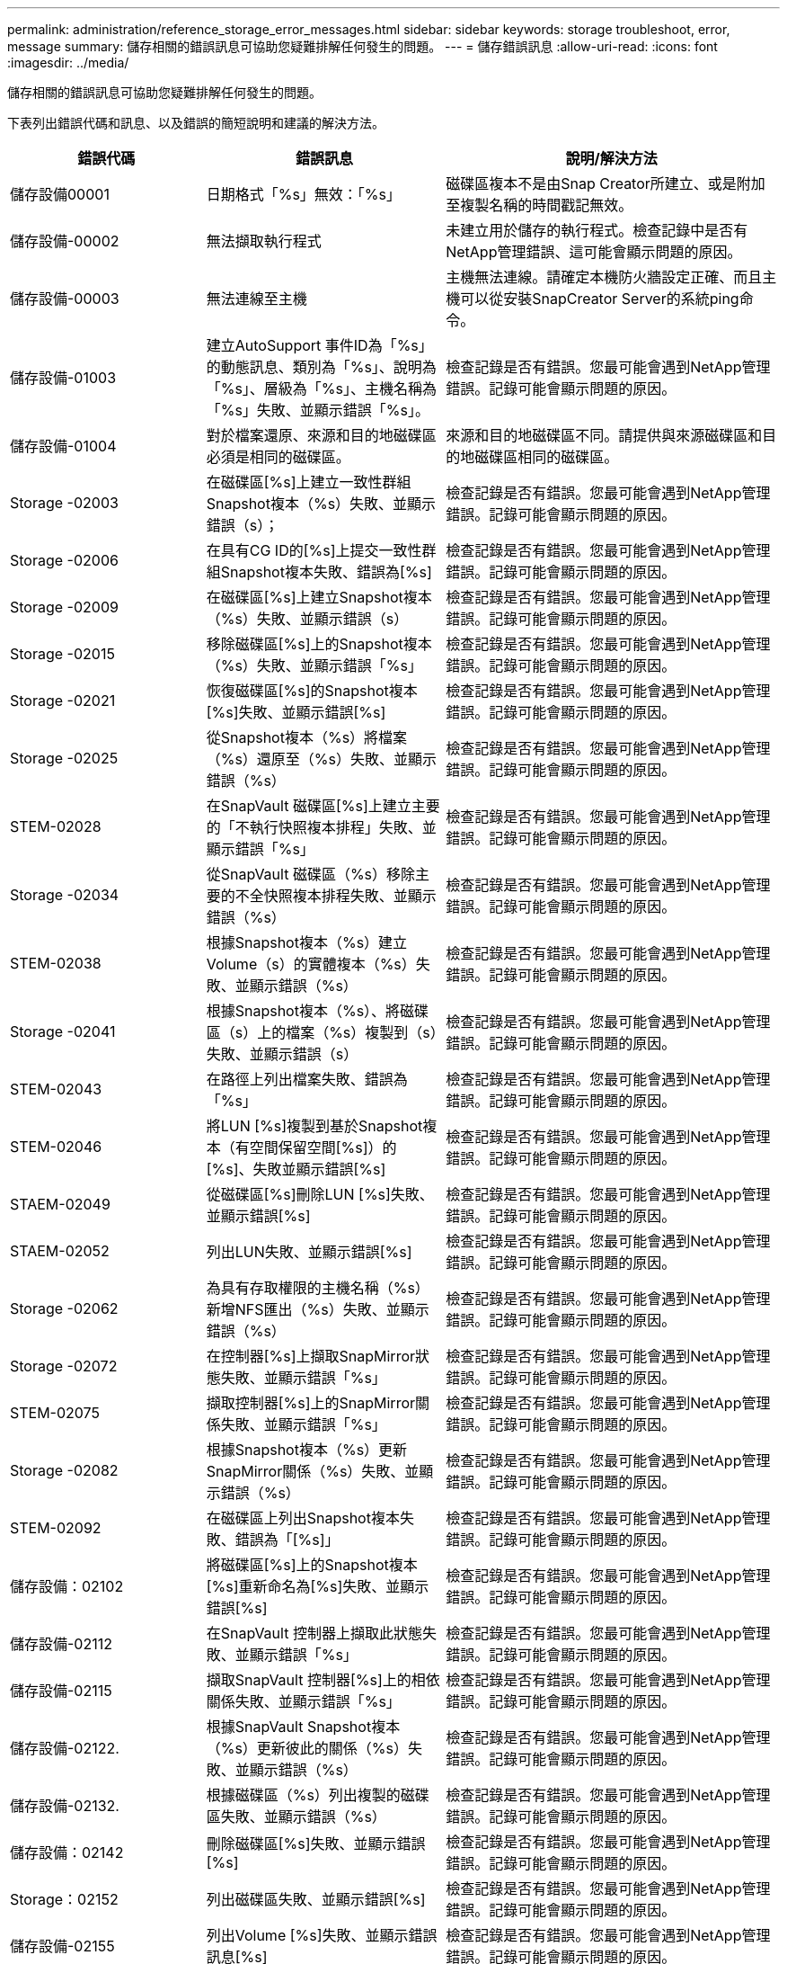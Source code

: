 ---
permalink: administration/reference_storage_error_messages.html 
sidebar: sidebar 
keywords: storage troubleshoot, error, message 
summary: 儲存相關的錯誤訊息可協助您疑難排解任何發生的問題。 
---
= 儲存錯誤訊息
:allow-uri-read: 
:icons: font
:imagesdir: ../media/


[role="lead"]
儲存相關的錯誤訊息可協助您疑難排解任何發生的問題。

下表列出錯誤代碼和訊息、以及錯誤的簡短說明和建議的解決方法。

[cols="15,35,50"]
|===
| 錯誤代碼 | 錯誤訊息 | 說明/解決方法 


 a| 
儲存設備00001
 a| 
日期格式「%s」無效：「%s」
 a| 
磁碟區複本不是由Snap Creator所建立、或是附加至複製名稱的時間戳記無效。



 a| 
儲存設備-00002
 a| 
無法擷取執行程式
 a| 
未建立用於儲存的執行程式。檢查記錄中是否有NetApp管理錯誤、這可能會顯示問題的原因。



 a| 
儲存設備-00003
 a| 
無法連線至主機
 a| 
主機無法連線。請確定本機防火牆設定正確、而且主機可以從安裝SnapCreator Server的系統ping命令。



 a| 
儲存設備-01003
 a| 
建立AutoSupport 事件ID為「%s」的動態訊息、類別為「%s」、說明為「%s」、層級為「%s」、主機名稱為「%s」失敗、並顯示錯誤「%s」。
 a| 
檢查記錄是否有錯誤。您最可能會遇到NetApp管理錯誤。記錄可能會顯示問題的原因。



 a| 
儲存設備-01004
 a| 
對於檔案還原、來源和目的地磁碟區必須是相同的磁碟區。
 a| 
來源和目的地磁碟區不同。請提供與來源磁碟區和目的地磁碟區相同的磁碟區。



 a| 
Storage -02003
 a| 
在磁碟區[%s]上建立一致性群組Snapshot複本（%s）失敗、並顯示錯誤（s）；
 a| 
檢查記錄是否有錯誤。您最可能會遇到NetApp管理錯誤。記錄可能會顯示問題的原因。



 a| 
Storage -02006
 a| 
在具有CG ID的[%s]上提交一致性群組Snapshot複本失敗、錯誤為[%s]
 a| 
檢查記錄是否有錯誤。您最可能會遇到NetApp管理錯誤。記錄可能會顯示問題的原因。



 a| 
Storage -02009
 a| 
在磁碟區[%s]上建立Snapshot複本（%s）失敗、並顯示錯誤（s）
 a| 
檢查記錄是否有錯誤。您最可能會遇到NetApp管理錯誤。記錄可能會顯示問題的原因。



 a| 
Storage -02015
 a| 
移除磁碟區[%s]上的Snapshot複本（%s）失敗、並顯示錯誤「%s」
 a| 
檢查記錄是否有錯誤。您最可能會遇到NetApp管理錯誤。記錄可能會顯示問題的原因。



 a| 
Storage -02021
 a| 
恢復磁碟區[%s]的Snapshot複本[%s]失敗、並顯示錯誤[%s]
 a| 
檢查記錄是否有錯誤。您最可能會遇到NetApp管理錯誤。記錄可能會顯示問題的原因。



 a| 
Storage -02025
 a| 
從Snapshot複本（%s）將檔案（%s）還原至（%s）失敗、並顯示錯誤（%s）
 a| 
檢查記錄是否有錯誤。您最可能會遇到NetApp管理錯誤。記錄可能會顯示問題的原因。



 a| 
STEM-02028
 a| 
在SnapVault 磁碟區[%s]上建立主要的「不執行快照複本排程」失敗、並顯示錯誤「%s」
 a| 
檢查記錄是否有錯誤。您最可能會遇到NetApp管理錯誤。記錄可能會顯示問題的原因。



 a| 
Storage -02034
 a| 
從SnapVault 磁碟區（%s）移除主要的不全快照複本排程失敗、並顯示錯誤（%s）
 a| 
檢查記錄是否有錯誤。您最可能會遇到NetApp管理錯誤。記錄可能會顯示問題的原因。



 a| 
STEM-02038
 a| 
根據Snapshot複本（%s）建立Volume（s）的實體複本（%s）失敗、並顯示錯誤（%s）
 a| 
檢查記錄是否有錯誤。您最可能會遇到NetApp管理錯誤。記錄可能會顯示問題的原因。



 a| 
Storage -02041
 a| 
根據Snapshot複本（%s）、將磁碟區（s）上的檔案（%s）複製到（s）失敗、並顯示錯誤（s）
 a| 
檢查記錄是否有錯誤。您最可能會遇到NetApp管理錯誤。記錄可能會顯示問題的原因。



 a| 
STEM-02043
 a| 
在路徑上列出檔案失敗、錯誤為「%s」
 a| 
檢查記錄是否有錯誤。您最可能會遇到NetApp管理錯誤。記錄可能會顯示問題的原因。



 a| 
STEM-02046
 a| 
將LUN [%s]複製到基於Snapshot複本（有空間保留空間[%s]）的[%s]、失敗並顯示錯誤[%s]
 a| 
檢查記錄是否有錯誤。您最可能會遇到NetApp管理錯誤。記錄可能會顯示問題的原因。



 a| 
STAEM-02049
 a| 
從磁碟區[%s]刪除LUN [%s]失敗、並顯示錯誤[%s]
 a| 
檢查記錄是否有錯誤。您最可能會遇到NetApp管理錯誤。記錄可能會顯示問題的原因。



 a| 
STAEM-02052
 a| 
列出LUN失敗、並顯示錯誤[%s]
 a| 
檢查記錄是否有錯誤。您最可能會遇到NetApp管理錯誤。記錄可能會顯示問題的原因。



 a| 
Storage -02062
 a| 
為具有存取權限的主機名稱（%s）新增NFS匯出（%s）失敗、並顯示錯誤（%s）
 a| 
檢查記錄是否有錯誤。您最可能會遇到NetApp管理錯誤。記錄可能會顯示問題的原因。



 a| 
Storage -02072
 a| 
在控制器[%s]上擷取SnapMirror狀態失敗、並顯示錯誤「%s」
 a| 
檢查記錄是否有錯誤。您最可能會遇到NetApp管理錯誤。記錄可能會顯示問題的原因。



 a| 
STEM-02075
 a| 
擷取控制器[%s]上的SnapMirror關係失敗、並顯示錯誤「%s」
 a| 
檢查記錄是否有錯誤。您最可能會遇到NetApp管理錯誤。記錄可能會顯示問題的原因。



 a| 
Storage -02082
 a| 
根據Snapshot複本（%s）更新SnapMirror關係（%s）失敗、並顯示錯誤（%s）
 a| 
檢查記錄是否有錯誤。您最可能會遇到NetApp管理錯誤。記錄可能會顯示問題的原因。



 a| 
STEM-02092
 a| 
在磁碟區上列出Snapshot複本失敗、錯誤為「[%s]」
 a| 
檢查記錄是否有錯誤。您最可能會遇到NetApp管理錯誤。記錄可能會顯示問題的原因。



 a| 
儲存設備：02102
 a| 
將磁碟區[%s]上的Snapshot複本[%s]重新命名為[%s]失敗、並顯示錯誤[%s]
 a| 
檢查記錄是否有錯誤。您最可能會遇到NetApp管理錯誤。記錄可能會顯示問題的原因。



 a| 
儲存設備-02112
 a| 
在SnapVault 控制器上擷取此狀態失敗、並顯示錯誤「%s」
 a| 
檢查記錄是否有錯誤。您最可能會遇到NetApp管理錯誤。記錄可能會顯示問題的原因。



 a| 
儲存設備-02115
 a| 
擷取SnapVault 控制器[%s]上的相依關係失敗、並顯示錯誤「%s」
 a| 
檢查記錄是否有錯誤。您最可能會遇到NetApp管理錯誤。記錄可能會顯示問題的原因。



 a| 
儲存設備-02122.
 a| 
根據SnapVault Snapshot複本（%s）更新彼此的關係（%s）失敗、並顯示錯誤（%s）
 a| 
檢查記錄是否有錯誤。您最可能會遇到NetApp管理錯誤。記錄可能會顯示問題的原因。



 a| 
儲存設備-02132.
 a| 
根據磁碟區（%s）列出複製的磁碟區失敗、並顯示錯誤（%s）
 a| 
檢查記錄是否有錯誤。您最可能會遇到NetApp管理錯誤。記錄可能會顯示問題的原因。



 a| 
儲存設備：02142
 a| 
刪除磁碟區[%s]失敗、並顯示錯誤[%s]
 a| 
檢查記錄是否有錯誤。您最可能會遇到NetApp管理錯誤。記錄可能會顯示問題的原因。



 a| 
Storage：02152
 a| 
列出磁碟區失敗、並顯示錯誤[%s]
 a| 
檢查記錄是否有錯誤。您最可能會遇到NetApp管理錯誤。記錄可能會顯示問題的原因。



 a| 
儲存設備-02155
 a| 
列出Volume [%s]失敗、並顯示錯誤訊息[%s]
 a| 
檢查記錄是否有錯誤。您最可能會遇到NetApp管理錯誤。記錄可能會顯示問題的原因。



 a| 
儲存設備-02162
 a| 
恢復磁碟區[%s]的Snapshot複本[%s]失敗、並顯示錯誤[%s]
 a| 
檢查記錄是否有錯誤。您最可能會遇到NetApp管理錯誤。記錄可能會顯示問題的原因。



 a| 
儲存設備-03001
 a| 
從叢集ONTAP 式的叢集式節點擷取Vserver（虛擬伺服器）[%s]
 a| 
檢查記錄是否有錯誤。您最可能會遇到NetApp管理錯誤。記錄可能會顯示問題的原因。



 a| 
儲存設備-05003
 a| 
建立NetApp管理主控台資料集（%s）失敗、並顯示錯誤（%s）
 a| 
檢查記錄是否有錯誤。您最可能會遇到NetApp管理錯誤。記錄可能會顯示問題的原因。



 a| 
儲存設備-05006
 a| 
在儲存控制器[%s]上建立NetApp管理主控台驅動的資料集（%s）備份失敗、並顯示錯誤（%s）
 a| 
檢查記錄是否有錯誤。您最可能會遇到NetApp管理錯誤。記錄可能會顯示問題的原因。



 a| 
儲存設備-05009
 a| 
擷取資料集[%s]的NetApp管理主控台資料集狀態失敗、並顯示錯誤「%s」
 a| 
檢查記錄是否有錯誤。您最可能會遇到NetApp管理錯誤。記錄可能會顯示問題的原因。



 a| 
儲存設備-05012
 a| 
驗證NetApp管理主控台資料集（%s）失敗、並顯示錯誤（%s）。
 a| 
檢查記錄是否有錯誤。您最可能會遇到NetApp管理錯誤。記錄可能會顯示問題的原因。



 a| 
儲存設備-05018
 a| 
在[%s]上建立OM事件[%s]
 a| 
檢查記錄是否有錯誤。您最可能會遇到NetApp管理錯誤。記錄可能會顯示問題的原因。



 a| 
儲存設備-03002
 a| 
在LUN [%s]上對應igroup [%s]失敗、並顯示錯誤「%s」
 a| 
檢查記錄是否有錯誤。您最可能會遇到NetApp管理錯誤。記錄可能會顯示問題的原因。



 a| 
儲存設備-03005
 a| 
使磁碟區[%s]上的LUN發生故障、並顯示錯誤「%s」
 a| 
檢查記錄是否有錯誤。您最可能會遇到NetApp管理錯誤。記錄可能會顯示問題的原因。



 a| 
儲存設備-03008
 a| 
在SnapVault 磁碟區[%s]上建立主要的不執行快照複本（%s）失敗、並出現錯誤訊息（%s）
 a| 
檢查記錄是否有錯誤。您最可能會遇到NetApp管理錯誤。記錄可能會顯示問題的原因。



 a| 
儲存設備-03011
 a| 
列出資料集的NetApp管理主控台備份複本（%s）失敗、並顯示錯誤（s）
 a| 
檢查記錄是否有錯誤。您最可能會遇到NetApp管理錯誤。記錄可能會顯示問題的原因。



 a| 
儲存設備-03014
 a| 
刪除NetApp管理主控台備份版本ID（%s）失敗、並顯示錯誤（%s）
 a| 
檢查記錄是否有錯誤。您最可能會遇到NetApp管理錯誤。記錄可能會顯示問題的原因。



 a| 
儲存設備-03019
 a| 
NetApp管理主控台針對[%s]（[%s]）的備份啟動失敗、正在結束！
 a| 
檢查記錄是否有錯誤。您很可能會遇到NetApp管理錯誤。記錄可能會顯示問題的原因。



 a| 
儲存設備-03022
 a| 
工作ID為「%s」的NetApp管理主控台備份進度啟動失敗、正在結束！
 a| 
檢查記錄是否有錯誤。您最可能會遇到NetApp管理錯誤。記錄可能會顯示問題的原因。



 a| 
儲存設備-03025
 a| 
刪除路徑上的檔案失敗、錯誤為「%s」
 a| 
檢查記錄是否有錯誤。您最可能會遇到NetApp管理錯誤。記錄可能會顯示問題的原因。



 a| 
儲存設備-03030
 a| 
在Data ONTAP [%s]上探索叢集式的動態節點失敗
 a| 
檢查記錄是否有錯誤。您最可能會遇到NetApp管理錯誤。記錄可能會顯示問題的原因。



 a| 
儲存設備-03033
 a| 
取得系統版本詳細資料的相關資訊失敗、並顯示錯誤「[%s]」
 a| 
檢查記錄是否有錯誤。您最可能會遇到NetApp管理錯誤。記錄可能會顯示問題的原因。



 a| 
儲存設備-03036
 a| 
在路徑[%s]上建立目錄失敗、並顯示錯誤[%s]
 a| 
檢查記錄是否有錯誤。您最可能會遇到NetApp管理錯誤。記錄可能會顯示問題的原因。



 a| 
儲存設備-03039
 a| 
刪除路徑[%s]上的目錄失敗、並顯示錯誤[%s]
 a| 
檢查記錄是否有錯誤。您最可能會遇到NetApp管理錯誤。記錄可能會顯示問題的原因。



 a| 
儲存設備-03043
 a| 
在路徑上建立檔案失敗、並顯示錯誤「%s」
 a| 
檢查記錄是否有錯誤。您最可能會遇到NetApp管理錯誤。記錄可能會顯示問題的原因。



 a| 
儲存設備-03046
 a| 
資料集[%s]的NetApp管理主控台資料集修改失敗
 a| 
檢查記錄是否有錯誤。您最可能會遇到NetApp管理錯誤。記錄可能會顯示問題的原因。



 a| 
儲存設備-03049
 a| 
無法讀取檔案[%s]的檔案內容
 a| 
檢查記錄是否有錯誤。您最可能會遇到NetApp管理錯誤。記錄可能會顯示問題的原因。



 a| 
儲存設備-03052
 a| 
選項[%s]的取得選項失敗
 a| 
檢查記錄是否有錯誤。您最可能會遇到NetApp管理錯誤。記錄可能會顯示問題的原因。



 a| 
儲存設備-03055
 a| 
物件[%s]的效能計數器取得失敗
 a| 
檢查記錄是否有錯誤。您最可能會遇到NetApp管理錯誤。記錄可能會顯示問題的原因。



 a| 
儲存設備-03058
 a| 
物件[%s]的效能執行個體取得失敗
 a| 
檢查記錄是否有錯誤。您最可能會遇到NetApp管理錯誤。記錄可能會顯示問題的原因。



 a| 
儲存設備-03061
 a| 
NetApp管理主控台的資料集資訊（針對[%s]）失敗
 a| 
檢查記錄是否有錯誤。您最可能會遇到NetApp管理錯誤。記錄可能會顯示問題的原因。



 a| 
儲存設備-03064
 a| 
系統CLI命令[%s]失敗
 a| 
檢查記錄是否有錯誤。您最可能會遇到NetApp管理錯誤。記錄可能會顯示問題的原因。



 a| 
儲存設備-03067
 a| 
刪除NetApp管理主控台資料集（%s）失敗、並顯示錯誤（%s）
 a| 
檢查記錄是否有錯誤。您最可能會遇到NetApp管理錯誤。記錄可能會顯示問題的原因。



 a| 
儲存設備-03070
 a| 
根據SnapVault Snapshot複本（%s）還原此關係（%s）失敗、並顯示錯誤（%s）
 a| 
檢查記錄是否有錯誤。您最可能會遇到NetApp管理錯誤。記錄可能會顯示問題的原因。



 a| 
儲存設備-03073
 a| 
針對[%s]的CIFS匯出：[%s]失敗！
 a| 
檢查記錄是否有錯誤。您最可能會遇到NetApp管理錯誤。記錄可能會顯示問題的原因。



 a| 
儲存設備-03076
 a| 
在控制器[%s]上取得根磁碟區失敗、並顯示錯誤[%s]
 a| 
檢查記錄是否有錯誤。您最可能會遇到NetApp管理錯誤。記錄可能會顯示問題的原因。



 a| 
儲存設備-03079
 a| 
磁碟區[%s]的交會路徑取得失敗
 a| 
檢查記錄是否有錯誤。您最可能會遇到NetApp管理錯誤。記錄可能會顯示問題的原因。



 a| 
儲存設備-03082.
 a| 
系統名稱取得失敗
 a| 
檢查記錄是否有錯誤。您最可能會遇到NetApp管理錯誤。記錄可能會顯示問題的原因。



 a| 
儲存設備-03085
 a| 
控制器上的NFS服務取得失敗（%s）
 a| 
檢查記錄是否有錯誤。您最可能會遇到NetApp管理錯誤。記錄可能會顯示問題的原因。



 a| 
儲存設備-03088
 a| 
主機[%s]路徑名稱[%s]權限的NFS權限檢查失敗
 a| 
檢查記錄是否有錯誤。您最可能會遇到NetApp管理錯誤。記錄可能會顯示問題的原因。



 a| 
儲存設備-03091.
 a| 
控制器上的網路介面「Get on Controller（連線）」失敗
 a| 
檢查記錄是否有錯誤。您最可能會遇到NetApp管理錯誤。記錄可能會顯示問題的原因。



 a| 
儲存設備-03094
 a| 
Volume [%s]上的qtree清單失敗
 a| 
檢查記錄是否有錯誤。您最可能會遇到NetApp管理錯誤。記錄可能會顯示問題的原因。



 a| 
儲存設備-04119
 a| 
列出Vserver失敗並顯示錯誤
 a| 
檢查記錄是否有錯誤。您很可能遇到「管理ONTAP 解決方案」錯誤、可能會發現問題的原因。



 a| 
vserver_tunnunnel_enabled_
 a| 
（是/否）
 a| 
設定Vim通道。如果設定為Y、則會啟用Vim通道功能。

|===